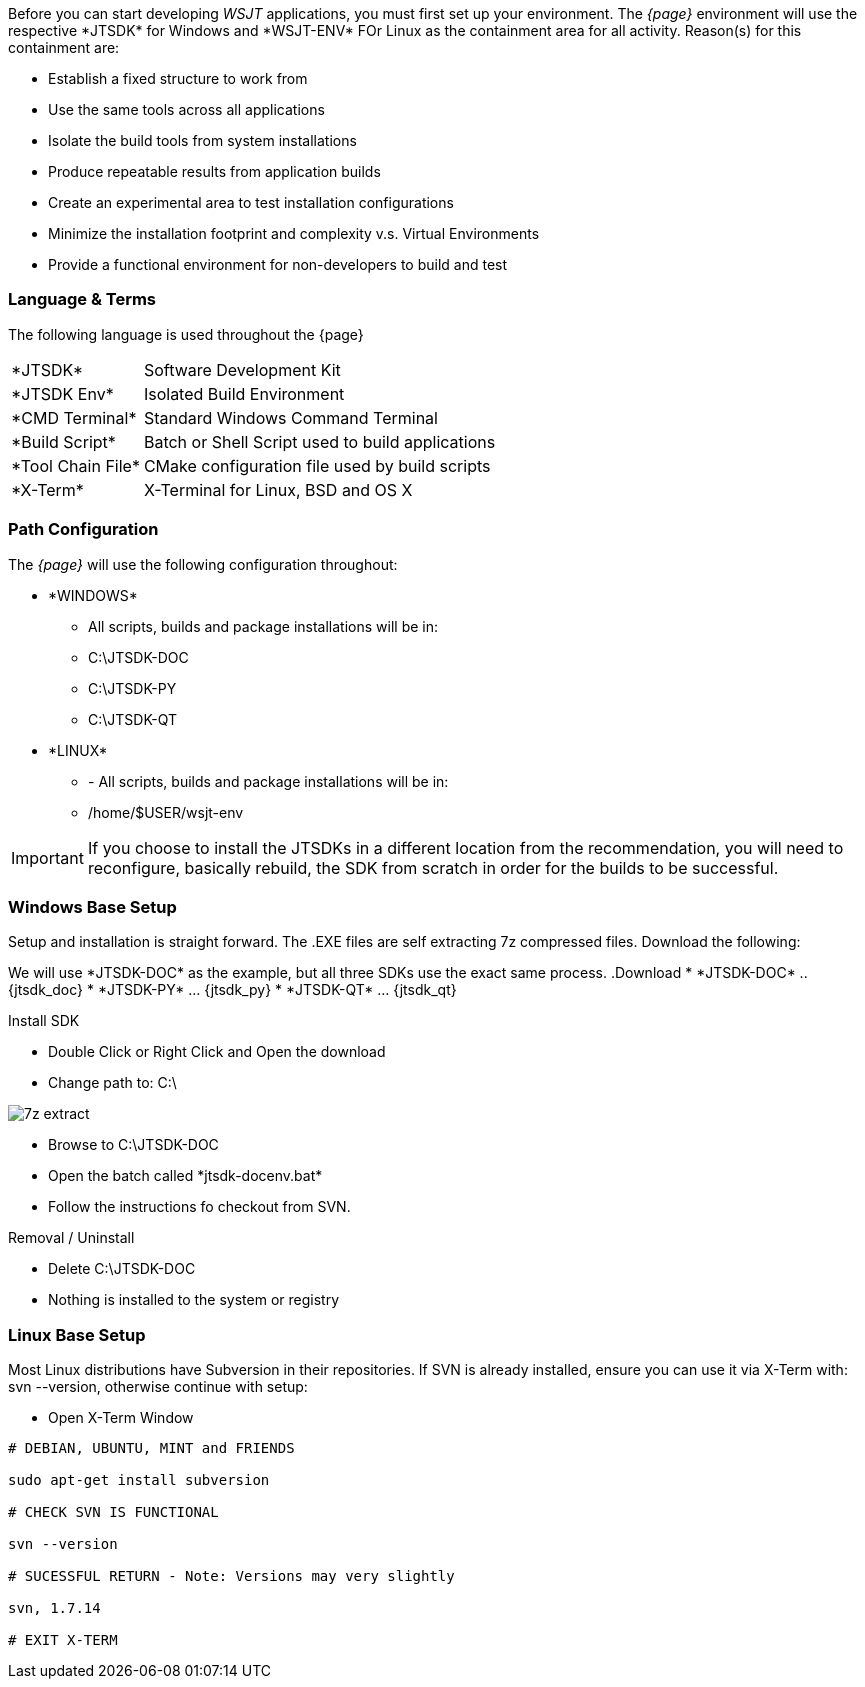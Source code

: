 [[BASE_ENV]]
Before you can start developing _WSJT_ applications, you must first 
set up your environment. The _{page}_ environment will use the
respective +*JTSDK*+ for Windows and +*WSJT-ENV*+ FOr Linux as the
containment area for all activity. Reason(s) for this containment are:

* Establish a fixed structure to work from
* Use the same tools across all applications
* Isolate the build tools from system installations
* Produce repeatable results from application builds
* Create an experimental area to test installation configurations
* Minimize the installation footprint and complexity v.s. Virtual Environments
* Provide a functional environment for non-developers to build and test

=== Language {amp} Terms

The following language is used throughout the {page}

[horizontal]
+*JTSDK*+:: Software Development Kit
+*JTSDK Env*+:: Isolated Build Environment
+*CMD Terminal+*:: Standard Windows Command Terminal
+*Build Script*+:: Batch or Shell Script used to build applications
+*Tool Chain File*+:: CMake configuration file used by build scripts
+*X-Term+*:: X-Terminal for Linux, BSD and OS X

[[PATHCFG]]
=== Path Configuration 

The _{page}_  will use the following configuration throughout:

* +*WINDOWS*+
- All scripts, builds and package installations will be in:
- C:\JTSDK-DOC
- C:\JTSDK-PY
- C:\JTSDK-QT
//	
* +*LINUX*+
- - All scripts, builds and package installations will be in:
- /home/$USER/wsjt-env

IMPORTANT: If you choose to install the JTSDKs in a different location
from the recommendation, you will need to reconfigure, basically rebuild,
the SDK from scratch in order for the builds to be successful.

[[WINBASESETUP]]
=== Windows Base Setup

Setup and installation is straight forward. The .EXE files are self
extracting 7z compressed files. Download the following:

We will use +*JTSDK-DOC*+ as the example, but all three SDKs use the
exact same process.
.Download
* +*JTSDK-DOC*+ .. {jtsdk_doc}
* +*JTSDK-PY*+ ... {jtsdk_py}
* +*JTSDK-QT*+ ... {jtsdk_qt}

.Install SDK
* Double Click or Right Click and Open the download
* Change path to: C:\

image::images/7z-extract.png[]

* Browse to C:\JTSDK-DOC
* Open the batch called +*jtsdk-docenv.bat*+
* Follow the instructions fo checkout from SVN.

.Removal / Uninstall
* Delete C:\JTSDK-DOC 
* Nothing is installed to the system or registry

[[LINBASESETUP]]
=== Linux Base Setup
Most Linux distributions have Subversion in their repositories. If SVN is
already installed, ensure you can use it via X-Term with: svn --version,
otherwise continue with setup:

* Open X-Term Window

----------
# DEBIAN, UBUNTU, MINT and FRIENDS

sudo apt-get install subversion

# CHECK SVN IS FUNCTIONAL

svn --version

# SUCESSFUL RETURN - Note: Versions may very slightly

svn, 1.7.14

# EXIT X-TERM
----------
